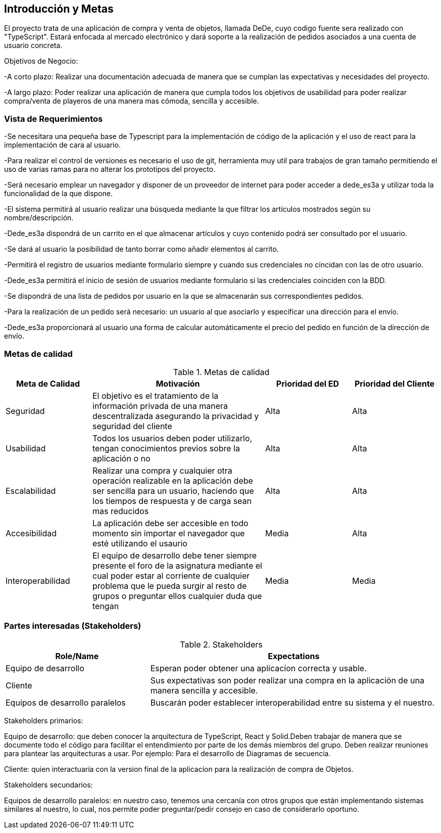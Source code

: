 [[section-introduction-and-goals]]


== Introducción y Metas
El proyecto trata de una aplicación de compra y venta de objetos, llamada DeDe, cuyo codigo fuente sera realizado con "TypeScript". Estará enfocada al mercado electrónico y dará soporte a la realización de pedidos asociados a una cuenta de usuario concreta.

Objetivos de Negocio: 

-A corto plazo:  Realizar una documentación adecuada de manera que se cumplan las expectativas y necesidades del proyecto.

-A largo plazo: Poder realizar una aplicación de manera que cumpla todos los objetivos 
de usabilidad para poder realizar compra/venta de playeros de una manera mas 
cómoda, sencilla y accesible.



=== Vista de Requerimientos
-Se necesitara una pequeña base de Typescript para la implementación de código de la aplicación y el uso de 
react para la implementación de cara al usuario.

-Para realizar el control de versiones es necesario el uso de git, herramienta muy util para trabajos de 
gran tamaño permitiendo el uso de varias ramas para no alterar los prototipos del proyecto.

-Será necesario emplear un navegador y disponer de un proveedor de internet para poder acceder a dede_es3a y 
utilizar toda la funcionalidad de la que dispone.

-El sistema permitirá al usuario realizar una búsqueda mediante la que filtrar los artículos mostrados según
su nombre/descripción.

-Dede_es3a dispondrá de un carrito en el que almacenar artículos y cuyo contenido podrá ser consultado por el 
usuario.

-Se dará al usuario la posibilidad de tanto borrar como añadir elementos al carrito.

-Permitirá el registro de usuarios mediante formulario siempre y cuando sus credenciales no cincidan 
con las de otro usuario.

-Dede_es3a permitirá el inicio de sesión de usuarios mediante formulario si las credenciales coinciden con la 
BDD.

-Se dispondrá de una lista de pedidos por usuario en la que se almacenarán sus correspondientes pedidos.

-Para la realización de un pedido será necesario: un usuario al que asociarlo y especificar una dirección para 
el envío.

-Dede_es3a proporcionará al usuario una forma de calcular automáticamente el precio del pedido en función de 
la dirección de envío.

=== Metas de calidad

.Metas de calidad
[options="header",cols="1,2,1,1"]
|===
|Meta de Calidad|Motivación|Prioridad del ED| Prioridad del Cliente
|Seguridad |El objetivo es el tratamiento de la información privada de una manera descentralizada asegurando la privacidad y seguridad del cliente|Alta|Alta
|Usabilidad|Todos los usuarios deben poder utilizarlo, tengan conocimientos previos sobre la aplicación o no|Alta|Alta
|Escalabilidad |Realizar una compra y cualquier otra operación realizable en la aplicación debe ser sencilla para un usuario, haciendo que los tiempos de respuesta y de carga sean mas reducidos|Alta|Alta
|Accesibilidad|La aplicación debe ser accesible en todo momento sin importar el navegador que esté utilizando el usaurio|Media|Alta
|Interoperabilidad|El equipo de desarrollo debe tener siempre presente el foro de la asignatura mediante el cual poder estar al corriente de cualquier problema que le pueda surgir al resto de grupos o preguntar ellos cualquier duda que tengan|Media|Media
|===

=== Partes interesadas (Stakeholders)
.Stakeholders
[options="header",cols="1,2"]
|===
|Role/Name|Expectations 
|Equipo de desarrollo|Esperan poder obtener una aplicacíon correcta y usable.
|Cliente | Sus expectativas son poder realizar una compra en la aplicación de una manera sencilla y accesible.
|Equipos de desarrollo paralelos| Buscarán poder establecer interoperabilidad entre su sistema y el nuestro.
|===

Stakeholders primarios:

Equipo de desarrollo: que deben conocer la arquitectura de TypeScript, React y Solid.Deben trabajar de manera que se documente
todo el código para facilitar el entendimiento por parte de los demás miembros del grupo. Deben realizar reuniones para 
plantear las arquitecturas a usar. Por ejemplo: Para el desarrollo de Diagramas de secuencia.

Cliente: quien interactuaría con la version final de la aplicacíon para la realización de compra
de Objetos.

Stakeholders secundarios:

Equipos de desarrollo paralelos: en nuestro caso, tenemos una cercanía con otros grupos que están implementando sistemas similares
al nuestro, lo cual, nos permite poder preguntar/pedir consejo en caso de considerarlo oportuno.